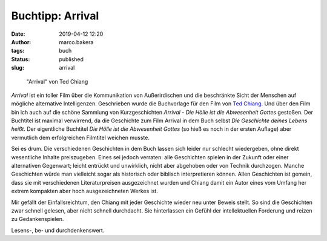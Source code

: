 Buchtipp: Arrival
=================
:date: 2019-04-12 12:20
:author: marco.bakera
:tags: buch
:status: published
:slug: arrival 

.. figure:: {static}images/2019/arrival.png
   :alt: Buch Arrival
   :width: 500px

   "Arrival" von Ted Chiang

*Arrival* ist ein toller Film über die Kommunikation von Außerirdischen
und die beschränkte Sicht der Menschen auf mögliche alternative 
Intelligenzen. Geschrieben wurde die Buchvorlage für den Film von
`Ted Chiang <https://de.wikipedia.org/wiki/Ted_Chiang>`_. Und über
den Film bin ich auch auf die schöne Sammlung von Kurzgeschichten 
*Arrival - Die Hölle ist die Abwesenheit Gottes* gestoßen. Der Buchtitel ist 
maximal verwirrend, da die Geschichte zum Film Arrival in dem Buch
selbst *Die Geschichte deines Lebens heißt*. Der eigentliche Buchtitel
*Die Hölle ist die Abwesenheit Gottes* (so hieß es noch in der ersten
Auflage) aber vermutlich dem erfolgreichen Filmtitel weichen musste. 

Sei es drum. Die verschiedenen Geschichten in dem Buch lassen sich leider
nur schlecht wiedergeben, ohne direkt wesentliche Inhalte preiszugeben. Eines
sei jedoch verraten: alle Geschichten spielen in der Zukunft oder einer
alternativen Gegenwart; leicht entrückt und unwirklich, nicht aber 
abgehoben oder von Technik durchzogen. Manche Geschichten würde man 
vielleicht sogar als historisch oder biblisch interpretieren können.
Allen Geschichten ist gemein, dass sie mit verschiedenen Literaturpreisen
ausgezeichnet wurden und Chiang damit ein Autor eines vom Umfang her
extrem kompakten aber hoch ausgezeichneten Werkes ist.

Mir gefällt der Einfallsreichtum, den Chiang mit jeder Geschichte wieder 
neu unter Beweis stellt. So sind die Geschichten zwar schnell gelesen,
aber nicht schnell durchdacht. Sie hinterlassen ein Gefühl der intellektuellen 
Forderung und reizen zu Gedankenspielen. 

Lesens-, be- und durchdenkenswert.
